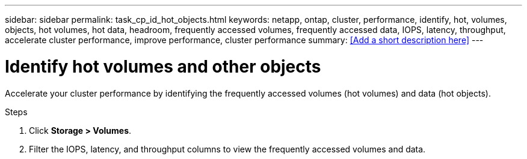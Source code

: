 ---
sidebar: sidebar
permalink: task_cp_id_hot_objects.html
keywords: netapp, ontap, cluster, performance, identify, hot, volumes, objects, hot volumes, hot data, headroom, frequently accessed volumes, frequently accessed data, IOPS, latency, throughput, accelerate cluster performance, improve performance, cluster performance
summary: <<Add a short description here>>
---

= Identify hot volumes and other objects
:toc: macro
:toclevels: 1
:hardbreaks:
:nofooter:
:icons: font
:linkattrs:
:imagesdir: ./media/

[.lead]
Accelerate your cluster performance by identifying the frequently accessed volumes (hot volumes) and data (hot objects).

.Steps

. Click *Storage > Volumes*.
. Filter the IOPS, latency, and throughput columns to view the frequently accessed volumes and data.
